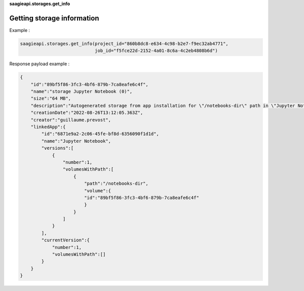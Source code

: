 **saagieapi.storages.get_info**

Getting storage information
---------------------------

Example :

.. code:: python

   saagieapi.storages.get_info(project_id="860b8dc8-e634-4c98-b2e7-f9ec32ab4771",
                               job_id="f5fce22d-2152-4a01-8c6a-4c2eb4808b6d")

Response payload example :

.. code:: python

   {
       "id":"89bf5f86-3fc3-4bf6-879b-7ca8eafe6c4f",
       "name":"storage Jupyter Notebook (0)",
       "size":"64 MB",
       "description":"Autogenerated storage from app installation for \"/notebooks-dir\" path in \"Jupyter Notebook\" app.",
       "creationDate":"2022-08-26T13:12:05.363Z",
       "creator":"guillaume.prevost",
       "linkedApp":{
           "id":"6871e9a2-2c06-45fe-bf8d-6356090f1d1d",
           "name":"Jupyter Notebook",
           "versions":[
               {
                   "number":1,
                   "volumesWithPath":[
                       {
                           "path":"/notebooks-dir",
                           "volume":{
                           "id":"89bf5f86-3fc3-4bf6-879b-7ca8eafe6c4f"
                           }
                       }
                   ]
               }
           ],
           "currentVersion":{
               "number":1,
               "volumesWithPath":[]
           }
       }
   }